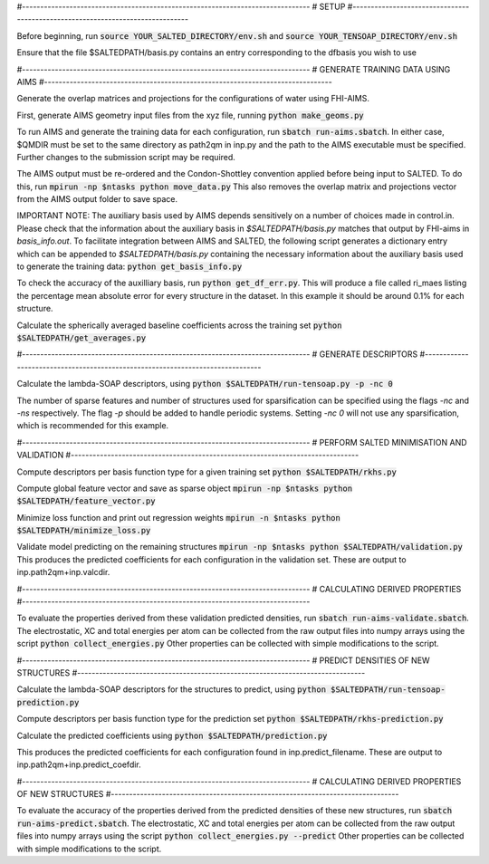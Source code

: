 #-------------------------------------------------------------------------------
# SETUP
#-------------------------------------------------------------------------------

Before beginning, run
:code:`source YOUR_SALTED_DIRECTORY/env.sh`
and 
:code:`source YOUR_TENSOAP_DIRECTORY/env.sh`

Ensure that the file $SALTEDPATH/basis.py contains an entry corresponding to the dfbasis you wish to use

#-------------------------------------------------------------------------------
# GENERATE TRAINING DATA USING AIMS
#-------------------------------------------------------------------------------

Generate the overlap matrices and projections for the configurations of water using FHI-AIMS.

First, generate AIMS geometry input files from the xyz file, running
:code:`python make_geoms.py`

To run AIMS and generate the training data for each configuration, run
:code:`sbatch run-aims.sbatch`.
In either case, $QMDIR must be set to the same directory as path2qm in inp.py and the path to the AIMS executable must be specified. Further changes to the submission script may be required.

The AIMS output must be re-ordered and the Condon-Shottley convention applied before being input to SALTED. To do this, run
:code:`mpirun -np $ntasks python move_data.py`
This also removes the overlap matrix and projections vector from the AIMS output folder to save space.

IMPORTANT NOTE: The auxiliary basis used by AIMS depends sensitively on a number of choices made in control.in. Please check that the information about the auxiliary basis in `$SALTEDPATH/basis.py` matches that output by FHI-aims in `basis_info.out`. To facilitate integration between AIMS and SALTED, the following script generates a dictionary entry which can be appended to `$SALTEDPATH/basis.py` containing the necessary information about the auxiliary basis used to generate the training data:
:code:`python get_basis_info.py`

To check the accuracy of the auxilliary basis, run :code:`python get_df_err.py`. This will produce a file called ri_maes listing the percentage mean absolute error for every structure in the dataset. In this example it should be around 0.1% for each structure.

Calculate the spherically averaged baseline coefficients across the training set
:code:`python $SALTEDPATH/get_averages.py`

#-------------------------------------------------------------------------------
# GENERATE DESCRIPTORS
#-------------------------------------------------------------------------------

Calculate the lambda-SOAP descriptors, using
:code:`python $SALTEDPATH/run-tensoap.py -p -nc 0`

The number of sparse features and number of structures used for sparsification can be specified using the flags `-nc` and `-ns` respectively. The flag `-p` should be added to handle periodic systems. Setting `-nc 0` will not use any sparsification, which is recommended for this example.

#-------------------------------------------------------------------------------
# PERFORM SALTED MINIMISATION AND VALIDATION
#-------------------------------------------------------------------------------

Compute descriptors per basis function type for a given training set
:code:`python $SALTEDPATH/rkhs.py`

Compute global feature vector and save as sparse object 
:code:`mpirun -np $ntasks python $SALTEDPATH/feature_vector.py`

Minimize loss function and print out regression weights
:code:`mpirun -n $ntasks python $SALTEDPATH/minimize_loss.py`

Validate model predicting on the remaining structures
:code:`mpirun -np $ntasks python $SALTEDPATH/validation.py`
This produces the predicted coefficients for each configuration in the validation set. These are output to inp.path2qm+inp.valcdir.

#-------------------------------------------------------------------------------
# CALCULATING DERIVED PROPERTIES
#-------------------------------------------------------------------------------

To evaluate the properties derived from these validation predicted densities, run
:code:`sbatch run-aims-validate.sbatch`.
The electrostatic, XC and total energies per atom can be collected from the raw output files into numpy arrays using the script
:code:`python collect_energies.py`
Other properties can be collected with simple modifications to the script.

#-------------------------------------------------------------------------------
# PREDICT DENSITIES OF NEW STRUCTURES
#-------------------------------------------------------------------------------

Calculate the lambda-SOAP descriptors for the structures to predict, using
:code:`python $SALTEDPATH/run-tensoap-prediction.py`

Compute descriptors per basis function type for the prediction set
:code:`python $SALTEDPATH/rkhs-prediction.py`

Calculate the predicted coefficients using
:code:`python $SALTEDPATH/prediction.py`

This produces the predicted coefficients for each configuration found in inp.predict_filename. These are output to inp.path2qm+inp.predict_coefdir.

#-------------------------------------------------------------------------------
# CALCULATING DERIVED PROPERTIES OF NEW STRUCTURES
#-------------------------------------------------------------------------------

To evaluate the accuracy of the properties derived from the predicted densities of these new structures, run
:code:`sbatch run-aims-predict.sbatch`.
The electrostatic, XC and total energies per atom can be collected from the raw output files into numpy arrays using the script
:code:`python collect_energies.py --predict`
Other properties can be collected with simple modifications to the script.

